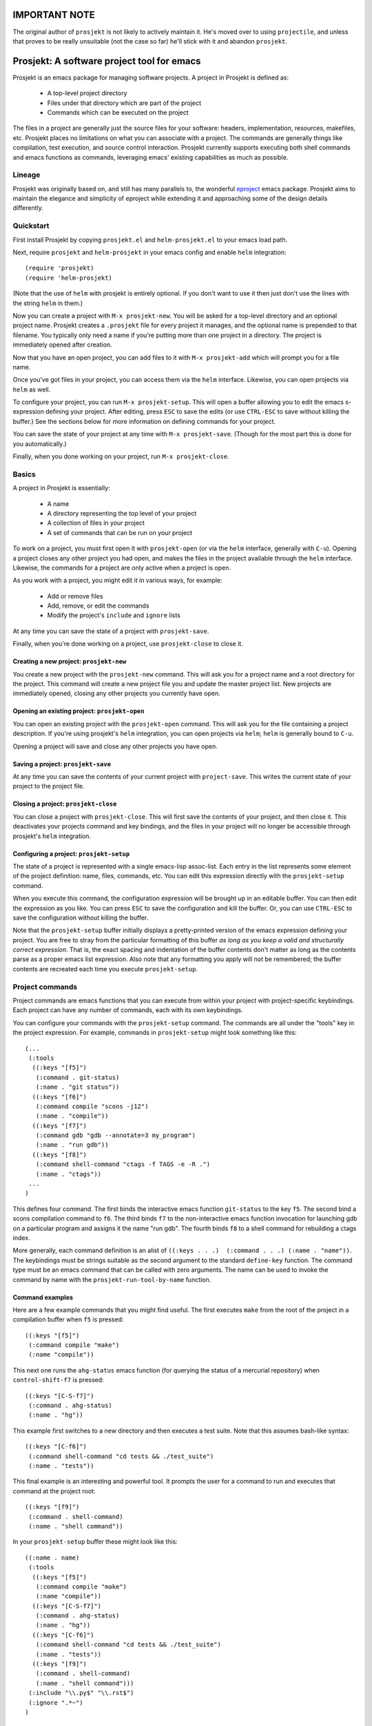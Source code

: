==============
IMPORTANT NOTE
==============

The original author of ``prosjekt`` is not likely to actively maintain it. He's moved over to using ``projectile``, and unless that proves to be really unsuitable (not the case so far) he'll stick with it and abandon ``prosjekt``.

=============================================
 Prosjekt: A software project tool for emacs
=============================================

Prosjekt is an emacs package for managing software projects. A project
in Prosjekt is defined as:

 * A top-level project directory
 * Files under that directory which are part of the project
 * Commands which can be executed on the project

The files in a project are generally just the source files for your
software: headers, implementation, resources, makefiles, etc. Prosjekt
places no limitations on what you can associate with a project. The
commands are generally things like compilation, test execution, and
source control interaction. Prosjekt currently supports executing both
shell commands and emacs functions as commands, leveraging emacs'
existing capabilities as much as possible.

Lineage
=======

Prosjekt was originally based on, and still has many parallels to,
the wonderful `eproject
<http://www.emacswiki.org/emacs-en/eproject>`_ emacs
package. Prosjekt aims to maintain the elegance and simplicity of
eproject while extending it and approaching some of the design
details differently.

Quickstart
==========

First install Prosjekt by copying ``prosjekt.el`` and
``helm-prosjekt.el`` to your emacs load path.

Next, require ``prosjekt`` and ``helm-prosjekt`` in your emacs
config and enable ``helm`` integration::

  (require 'prosjekt)
  (require 'helm-prosjekt)

(Note that the use of ``helm`` with prosjekt is entirely
optional. If you don't want to use it then just don't use the lines
with the string ``helm`` in them.)

Now you can create a project with ``M-x prosjekt-new``. You will be
asked for a top-level directory and an optional project name. 
Prosjekt creates a ``.prosjekt`` file for every project it manages, 
and the optional name is prepended to that filename. You typically 
only need a name if you're putting more than one project in a 
directory. The project is immediately opened after creation.

Now that you have an open project, you can add files to it with ``M-x
prosjekt-add`` which will prompt you for a file name.

Once you've got files in your project, you can access them via the
``helm`` interface. Likewise, you can open projects via ``helm`` as
well.

To configure your project, you can run ``M-x prosjekt-setup``. This
will open a buffer allowing you to edit the emacs s-expression
defining your project. After editing, press ``ESC`` to save the edits
(or use ``CTRL-ESC`` to save without killing the buffer.) See the
sections below for more information on defining commands for your
project.

You can save the state of your project at any time with ``M-x
prosjekt-save``. (Though for the most part this is done for you
automatically.)

Finally, when you done working on your project, run ``M-x
prosjekt-close``.

Basics
======

A project in Prosjekt is essentially:

 * A name
 * A directory representing the top level of your project
 * A collection of files in your project
 * A set of commands that can be run on your project

To work on a project, you must first open it with ``prosjekt-open``
(or via the ``helm`` interface, generally with ``C-u``). Opening a
project closes any other project you had open, and makes the files in
the project available through the ``helm`` interface. Likewise, the
commands for a project are only active when a project is open.

As you work with a project, you might edit it in various ways, for
example:

 * Add or remove files
 * Add, remove, or edit the commands
 * Modify the project's ``include`` and ``ignore`` lists

At any time you can save the state of a project with
``prosjekt-save``.

Finally, when you're done working on a project, use ``prosjekt-close``
to close it.

Creating a new project: ``prosjekt-new``
----------------------------------------

You create a new project with the ``prosjekt-new`` command. This will
ask you for a project name and a root directory for the project. This
command will create a new project file you and update the master
project list. New projects are immediately opened, closing any other
projects you currently have open.

Opening an existing project: ``prosjekt-open``
----------------------------------------------

You can open an existing project with the ``prosjekt-open``
command. This will ask you for the file containing a project
description. If you're using prosjekt's ``helm`` integration, you can
open projects via ``helm``; ``helm`` is generally bound to ``C-u``.

Opening a project will save and close any other projects you have open.

Saving a project: ``prosjekt-save``
-----------------------------------

At any time you can save the contents of your current project with
``project-save``. This writes the current state of your project to the
project file.

Closing a project: ``prosjekt-close``
-------------------------------------

You can close a project with ``prosjekt-close``. This will first save
the contents of your project, and then close it. This deactivates your
projects command and key bindings, and the files in your project will
no longer be accessible through prosjekt's ``helm`` integration.

Configuring a project: ``prosjekt-setup``
-----------------------------------------

The state of a project is represented with a single emacs-lisp
assoc-list. Each entry in the list represents some element of the
project definition: name, files, commands, etc. You can edit this
expression directly with the ``prosjekt-setup`` command.

When you execute this command, the configuration expression will be
brought up in an editable buffer. You can then edit the expression as
you like. You can press ``ESC`` to save the configuration and kill the
buffer. Or, you can use ``CTRL-ESC`` to save the configuration without
killing the buffer.

Note that the ``prosjekt-setup`` buffer initially displays a
pretty-printed version of the emacs expression defining your
project. You are free to stray from the particular formatting of this
buffer *as long as you keep a valid and structurally correct
expression*. That is, the exact spacing and indentation of the buffer
contents don't matter as long as the contents parse as a proper emacs
list expression. Also note that any formatting you apply will not be
remembered; the buffer contents are recreated each time you execute ``prosjekt-setup``.

Project commands
================

Project commands are emacs functions that you can execute from within
your project with project-specific keybindings. Each project can have
any number of commands, each with its own keybindings.

You can configure your commands with the ``prosjekt-setup``
command. The commands are all under the "tools" key in the project
expression. For example, commands in ``prosjekt-setup`` might look
something like this::

  (...
   (:tools
    ((:keys "[f5]")
     (:command . git-status)
     (:name . "git status"))
    ((:keys "[f6]")
     (:command compile "scons -j12")
     (:name . "compile"))
    ((:keys "[f7]")
     (:command gdb "gdb --annotate=3 my_program")
     (:name . "run gdb"))
    ((:keys "[f8]")
     (:command shell-command "ctags -f TAGS -e -R .")
     (:name . "ctags"))
   ...
  )

This defines four command. The first binds the interactive emacs
function ``git-status`` to the key ``f5``. The second bind a scons
compilation command to ``f6``. The third binds ``f7`` to the
non-interactive emacs function invocation for launching gdb on a
particular program and assigns it the name "run gdb". The fourth binds
``f8`` to a shell command for rebuilding a ctags index.

More generally, each command definition is an alist of ``((:keys
. . .)  (:command . . .) (:name . "name"))``. The keybindings must be
strings suitable as the second argument to the standard ``define-key``
function. The command type must be an emacs command that can be called
with zero arguments. The name can be used to invoke the command by
name with the ``prosjekt-run-tool-by-name`` function.

Command examples
----------------

Here are a few example commands that you might find useful. The first
executes ``make`` from the root of the project in a compilation buffer
when ``f5`` is pressed::

  ((:keys "[f5]")
   (:command compile "make")
   (:name "compile"))

This next one runs the ``ahg-status`` emacs function (for querying the
status of a mercurial repository) when ``control-shift-f7`` is
pressed::

  ((:keys "[C-S-f7]")
   (:command . ahg-status)
   (:name . "hg"))

This example first switches to a new directory and then executes a
test suite. Note that this assumes bash-like syntax::

  ((:keys "[C-f6]")
   (:command shell-command "cd tests && ./test_suite")
   (:name . "tests"))

This final example is an interesting and powerful tool. It prompts the
user for a command to run and executes that command at the project
root::

  ((:keys "[f9]")
   (:command . shell-command)
   (:name . "shell command"))

In your ``prosjekt-setup`` buffer these might look like this::

  ((:name . name)
   (:tools
    ((:keys "[f5]")
     (:command compile "make")
     (:name "compile"))
    ((:keys "[C-S-f7]")
     (:command . ahg-status)
     (:name . "hg"))
    ((:keys "[C-f6]")
     (:command shell-command "cd tests && ./test_suite")
     (:name . "tests"))
    ((:keys "[f9]")
     (:command . shell-command)
     (:name . "shell command")))
   (:include "\\.py$" "\\.rst$")
   (:ignore ".*~")
  )

Hooks
=====

Prosjekt supports a number of hooks that you can use to run functions
at specific times. To add your own hook functions, simply put them on
the appropriate hook list::

  (add-to-list 'prosjekt-hook-name 'my_hook_function)

``prosjekt-open-hooks``
-----------------------

The ``prosjekt-open-hooks`` are run whenever *any* project is
opened. The hooks are run after the project is fully opened, i.e. at
the end of the open logic.

``prosjekt-close-hooks``
------------------------

The ``prosjekt-close-hooks`` are run whenever *any* project is
closed. The hooks are run before any other processing takes places,
i.e. at the start of the close logic.

Embedded hooks
--------------

You can also embed project-specific hooks in a project configuration
with the ``open-hooks`` and ``close-hooks`` entries. These hooks are
defined entirely in your project configuration (though they can, of
course, call other functions), and unlike the global hooks they are
only executed for the project in which they're defined.

For example, you can define a project-specific open-hook in a project
configuration like this::

  (...
   (:open-hooks
    (lambda () (message "my embedded open hook")))
   ...
  )

The various embedded hooks are executed immediately after their
corresponding global hooks, i.e. the embedded "open-hooks" are run
right after the ``prosjekt-open-hooks``.

Project population
==================

While you can add files to your projects via the ``prosjekt-add``
command, this can be tedious for larger projects. To address this,
Prosjekt supports the notion of "populating" a project. This
essentially means finding all of the files under a directory and
adding those files to you project.

The first command for project population is
``prosjekt-populate``. This asks you for a directory and a list of
regular expressions, looking for files under that directory which do
not match any of the regular expressions, recursively, and adding the
matches to your project. You invoke it like this::

    (prosjekt-populate "/my/project" '(".*~"))

The regular expressions should be suitable as the first argument to
the ``string-match`` function.

``includes``, ``ignores``, and ``prosjekt-repopulate``
------------------------------------------------------

Another way to populate your project is by defining an ``:ignores``
and ``:includes`` list in your project config and then running
``prosjekt-repopulate``.  Both are in your project configuration
assoc-list, the ``cdr`` of which are lists of regular expressions.

The ``prosjekt-repopulate`` first clears the project's file list. It
then simply scans each specified directory for files that match an
entry in the ``includes``. Any of these matches which doesn't *also*
match an entry in ``ignores`` is added to the project.

For example, to ignore all ``.pyc`` and ``.so`` files under the
project root you would set your ``:includes`` and ``:ignores`` like
this::

  (...
   (:includes ".*")
   (:ignores "\\.pyc$" "\\.so$")
  )

``prosjekt-repopulate`` was initially designed for new projects under
heavy development where the contents of a project can change quickly,
and it's very useful for keeping a project definition up to date with
changes coming from other developers.

helm integration
================

Prosjekt can integrate with the brilliant `helm
<http://emacswiki.org/emacs/Helm>`_ package via
``helm-prosjekt.el``. Generally all you need to do to enable ``helm``
integration is to load ``helm-prosjekt.el``::

  (require 'helm-projekt)

This adds two sources to ``helm``. The first is your list of Prosjekt
projects by name. You can open a Prosjekt project just by specifying
it to ``helm``.

The second source is the list of files in your current project (if
any.) As with projects, you can open project files just by invoking
``helm``.

Files used by prosjekt
======================

Prosjekt uses two types of files to keep track of your various
projects. The first is the global configuration file, "<home
directory>/.emacs.d/prosjekt.lst". This is primarily just a list of
your projects definition files. There is only one global configuration
file.

The second type of file used by prosjekt is a project
description. Each of your projects has its own project description,
and the file is named "<project root directory>/<project name>.prosjekt". This
file contains the list of files in a project, the command definitions
for the project, the project's populate spec, and various other bits
of information.
